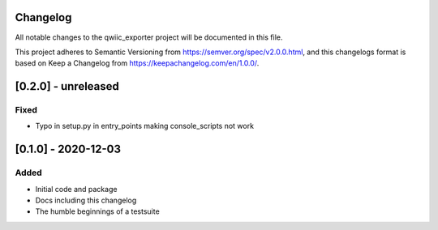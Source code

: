Changelog
=========
All notable changes to the qwiic_exporter project will be documented in this file.

This project adheres to Semantic Versioning from https://semver.org/spec/v2.0.0.html, and
this changelogs format is based on Keep a Changelog from https://keepachangelog.com/en/1.0.0/.


[0.2.0] - unreleased
====================

Fixed
-----
- Typo in setup.py in entry_points making console_scripts not work


[0.1.0] - 2020-12-03
====================

Added
-----
- Initial code and package
- Docs including this changelog
- The humble beginnings of a testsuite
